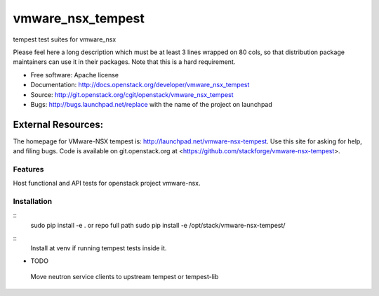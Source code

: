 ===============================
vmware_nsx_tempest
===============================

tempest test suites for vmware_nsx

Please feel here a long description which must be at least 3 lines wrapped on
80 cols, so that distribution package maintainers can use it in their packages.
Note that this is a hard requirement.

* Free software: Apache license
* Documentation: http://docs.openstack.org/developer/vmware_nsx_tempest
* Source: http://git.openstack.org/cgit/openstack/vmware_nsx_tempest
* Bugs: http://bugs.launchpad.net/replace with the name of the project on launchpad

External Resources:
===================

The homepage for VMware-NSX tempest is: http://launchpad.net/vmware-nsx-tempest.
Use this site for asking for help, and filing bugs. Code is available on
git.openstack.org at <https://github.com/stackforge/vmware-nsx-tempest>.

Features
--------
Host functional and API tests for openstack project vmware-nsx.

Installation
------------
::
    sudo pip install -e .
    or repo full path
    sudo pip install -e /opt/stack/vmware-nsx-tempest/
::
    Install at venv if running tempest tests inside it.


* TODO
------
::
    Move neutron service clients to upstream tempest or tempest-lib

